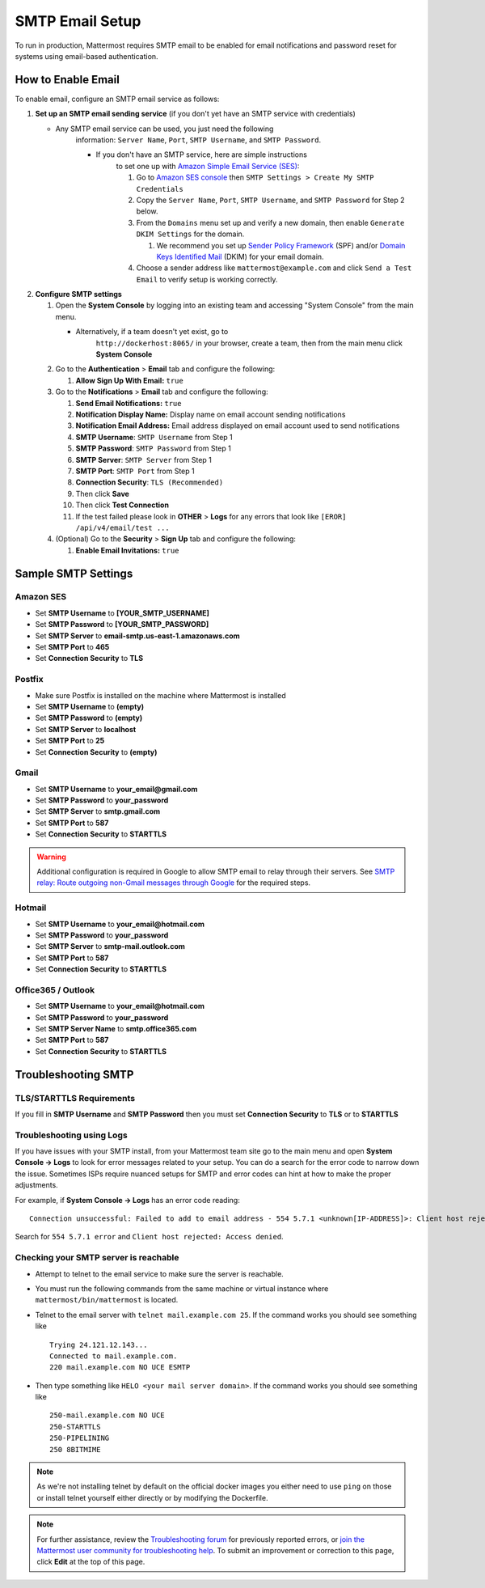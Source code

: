 ..  _smtp-email-setup:

SMTP Email Setup
================

To run in production, Mattermost requires SMTP email to be enabled for email notifications and password reset for systems using email-based authentication.

How to Enable Email
-------------------

To enable email, configure an SMTP email service as follows:

1. **Set up an SMTP email sending service** (if you don't yet have an
   SMTP service with credentials)

   * Any SMTP email service can be used, you just need the following
      information: ``Server Name``, ``Port``, ``SMTP Username``, and
      ``SMTP Password``.

      * If you don't have an SMTP service, here are simple instructions
         to set one up with `Amazon Simple Email Service
         (SES) <https://aws.amazon.com/ses/>`__:

         1. Go to `Amazon SES
            console <https://console.aws.amazon.com/ses>`__ then
            ``SMTP Settings > Create My SMTP Credentials``
         2. Copy the ``Server Name``, ``Port``, ``SMTP Username``, and
            ``SMTP Password`` for Step 2 below.
         3. From the ``Domains`` menu set up and verify a new domain,
            then enable ``Generate DKIM Settings`` for the domain.

            1. We recommend you set up `Sender Policy
               Framework <https://en.wikipedia.org/wiki/Sender_Policy_Framework>`__
               (SPF) and/or `Domain Keys Identified
               Mail <https://en.wikipedia.org/wiki/DomainKeys_Identified_Mail>`__
               (DKIM) for your email domain.

         4. Choose a sender address like ``mattermost@example.com`` and
            click ``Send a Test Email`` to verify setup is working
            correctly.

2. **Configure SMTP settings**

   1. Open the **System Console** by logging into an existing team and
      accessing "System Console" from the main menu.

      * Alternatively, if a team doesn't yet exist, go to
         ``http://dockerhost:8065/`` in your browser, create a team,
         then from the main menu click **System Console**

   2. Go to the **Authentication** > **Email** tab and configure the following:

      1.  **Allow Sign Up With Email:** ``true``
      
   3. Go to the **Notifications** > **Email** tab and configure the following:
   
      1.  **Send Email Notifications:** ``true``
      2.  **Notification Display Name:** Display name on email account
          sending notifications
      3.  **Notification Email Address:** Email address displayed on
          email account used to send notifications
      4.  **SMTP Username**: ``SMTP Username`` from Step 1
      5.  **SMTP Password**: ``SMTP Password`` from Step 1
      6.  **SMTP Server**: ``SMTP Server`` from Step 1
      7.  **SMTP Port**: ``SMTP Port`` from Step 1
      8. **Connection Security**: ``TLS (Recommended)``
      9. Then click **Save**
      10. Then click **Test Connection**
      11. If the test failed please look in **OTHER** > **Logs** for any
          errors that look like ``[EROR] /api/v4/email/test ...``

   4. (Optional) Go to the **Security** > **Sign Up** tab and configure the following:

      1.  **Enable Email Invitations:** ``true``

Sample SMTP Settings
--------------------

Amazon SES
^^^^^^^^^^

-  Set **SMTP Username** to **[YOUR_SMTP_USERNAME]**
-  Set **SMTP Password** to **[YOUR_SMTP_PASSWORD]**
-  Set **SMTP Server** to **email-smtp.us-east-1.amazonaws.com**
-  Set **SMTP Port** to **465**
-  Set **Connection Security** to **TLS**

Postfix
^^^^^^^

-  Make sure Postfix is installed on the machine where Mattermost is
   installed
-  Set **SMTP Username** to **(empty)**
-  Set **SMTP Password** to **(empty)**
-  Set **SMTP Server** to **localhost**
-  Set **SMTP Port** to **25**
-  Set **Connection Security** to **(empty)**

Gmail
^^^^^^

-  Set **SMTP Username** to **your\_email@gmail.com**
-  Set **SMTP Password** to **your\_password**
-  Set **SMTP Server** to **smtp.gmail.com**
-  Set **SMTP Port** to **587**
-  Set **Connection Security** to **STARTTLS**

.. warning::

  Additional configuration is required in Google to allow SMTP email to relay through their servers.
  See `SMTP relay: Route outgoing non-Gmail messages through Google <https://support.google.com/a/answer/2956491?hl=en>`_ for the required steps.

Hotmail
^^^^^^^

-  Set **SMTP Username** to **your\_email@hotmail.com**
-  Set **SMTP Password** to **your\_password**
-  Set **SMTP Server** to **smtp-mail.outlook.com**
-  Set **SMTP Port** to **587**
-  Set **Connection Security** to **STARTTLS**

Office365 / Outlook	
^^^^^^^^^^^^^^^^^^^^^	
	
- Set **SMTP Username** to **your\_email@hotmail.com**	
- Set **SMTP Password** to **your\_password**	
- Set **SMTP Server Name** to **smtp.office365.com**	
- Set **SMTP Port** to **587**	
- Set **Connection Security** to **STARTTLS**

Troubleshooting SMTP
--------------------

TLS/STARTTLS Requirements 
^^^^^^^^^^^^^^^^^^^^^^^^^

If you fill in **SMTP Username** and **SMTP Password** then you must set
**Connection Security** to **TLS** or to **STARTTLS**

Troubleshooting using Logs
^^^^^^^^^^^^^^^^^^^^^^^^^^

If you have issues with your SMTP install, from your Mattermost team
site go to the main menu and open **System Console -> Logs** to look for
error messages related to your setup. You can do a search for the error
code to narrow down the issue. Sometimes ISPs require nuanced setups for
SMTP and error codes can hint at how to make the proper adjustments.

For example, if **System Console -> Logs** has an error code reading:

::

    Connection unsuccessful: Failed to add to email address - 554 5.7.1 <unknown[IP-ADDRESS]>: Client host rejected: Access denied

Search for ``554 5.7.1 error`` and
``Client host rejected: Access denied``.

Checking your SMTP server is reachable 
^^^^^^^^^^^^^^^^^^^^^^^^^^^^^^^^^^^^^^

-  Attempt to telnet to the email service to make sure the server is
   reachable.
-  You must run the following commands from the same machine or virtual
   instance where ``mattermost/bin/mattermost`` is located. 
-  Telnet to the email server with ``telnet mail.example.com 25``. If
   the command works you should see something like

   ::

       Trying 24.121.12.143...
       Connected to mail.example.com.
       220 mail.example.com NO UCE ESMTP

-  Then type something like ``HELO <your mail server domain>``. If the
   command works you should see something like

   ::

       250-mail.example.com NO UCE
       250-STARTTLS
       250-PIPELINING
       250 8BITMIME
       

.. note:: 
  As we're not installing telnet by default on the official docker images you either need to use ``ping`` on those or install telnet yourself either directly or by modifying the Dockerfile.

.. note::
  For further assistance, review the `Troubleshooting forum <https://forum.mattermost.org/c/trouble-shoot>`__ for previously reported errors, or `join the Mattermost user community for troubleshooting help <https://mattermost.com/pl/default-ask-mattermost-community/>`_. To submit an improvement or correction to this page, click  **Edit** at the top of this page.
